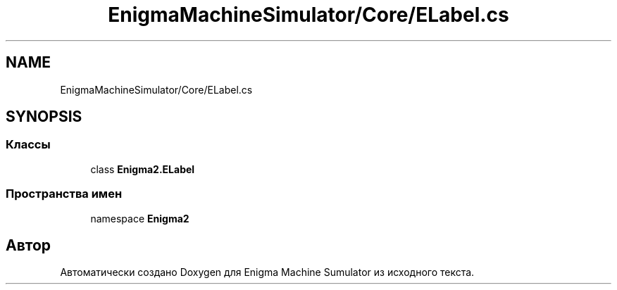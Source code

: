 .TH "EnigmaMachineSimulator/Core/ELabel.cs" 3 "Enigma Machine Sumulator" \" -*- nroff -*-
.ad l
.nh
.SH NAME
EnigmaMachineSimulator/Core/ELabel.cs
.SH SYNOPSIS
.br
.PP
.SS "Классы"

.in +1c
.ti -1c
.RI "class \fBEnigma2\&.ELabel\fP"
.br
.in -1c
.SS "Пространства имен"

.in +1c
.ti -1c
.RI "namespace \fBEnigma2\fP"
.br
.in -1c
.SH "Автор"
.PP 
Автоматически создано Doxygen для Enigma Machine Sumulator из исходного текста\&.
